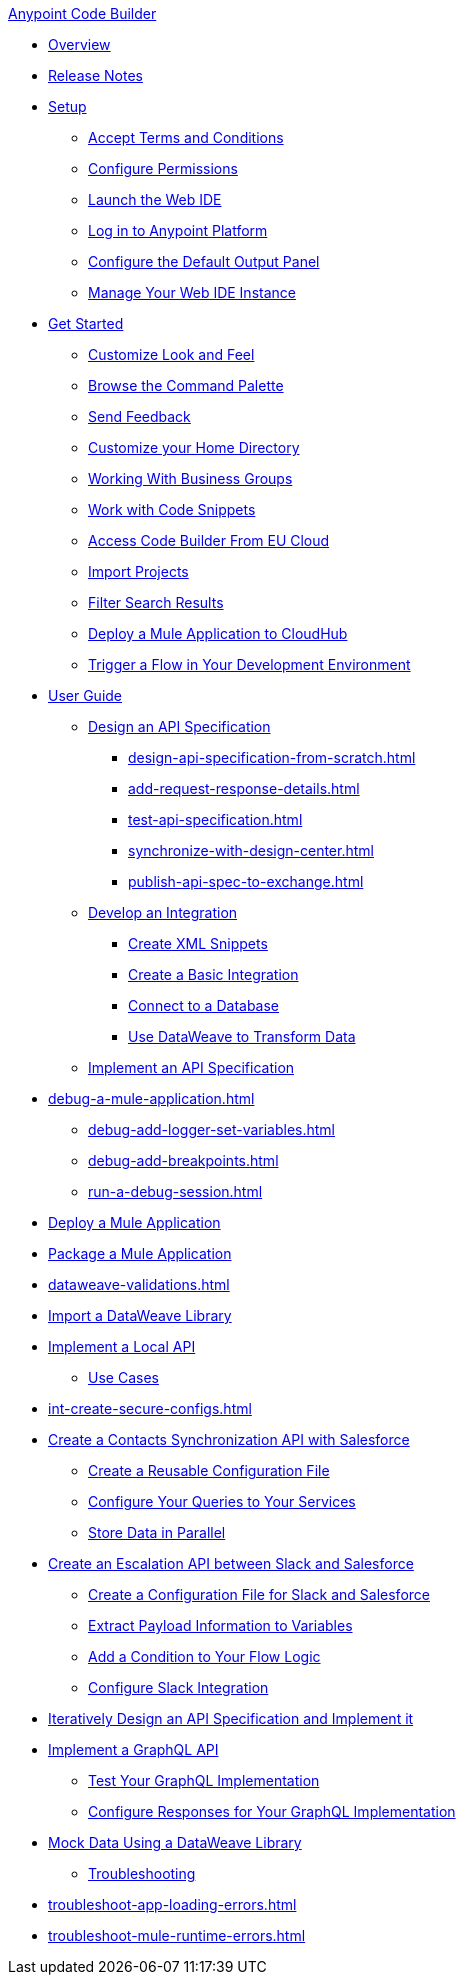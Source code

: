 .xref:index.adoc[Anypoint Code Builder]
* xref:index.adoc[Overview]
* xref:acb-release-notes.adoc[Release Notes]
* xref:setup.adoc[Setup]
** xref:accept-terms-and-conditions.adoc[Accept Terms and Conditions]
** xref:configure-permissions.adoc[Configure Permissions]
** xref:load-acb-web-ide.adoc[Launch the Web IDE]
** xref:log-in-anypoint-platform.adoc[Log in to Anypoint Platform]
** xref:configure-default-output-panel.adoc[Configure the Default Output Panel]
** xref:manage-web-ide-instance.adoc[Manage Your Web IDE Instance]

* xref:get-started.adoc[Get Started]
** xref:customize-look-and-feel.adoc[Customize Look and Feel]
** xref:use-the-command-palette.adoc[Browse the Command Palette]
** xref:send-feedback.adoc[Send Feedback]
** xref:work-on-home-directory.adoc[Customize your Home Directory]
** xref:business-group-support.adoc[Working With Business Groups]
** xref:work-with-code-snippets.adoc[Work with Code Snippets]
** xref:connect-eu-cloud.adoc[Access Code Builder From EU Cloud]
** xref:upload-a-project.adoc[Import Projects]
** xref:filter-search-results.adoc[Filter Search Results]
** xref:deploy-a-mule-application-to-cloudhub.adoc[Deploy a Mule Application to CloudHub]
** xref:ping-locally-deployed-app.adoc[Trigger a Flow in Your Development Environment]

* xref:user-guide.adoc[User Guide]

** xref:design-api-specification.adoc[Design an API Specification]
*** xref:design-api-specification-from-scratch.adoc[]
*** xref:add-request-response-details.adoc[]
*** xref:test-api-specification.adoc[]
*** xref:synchronize-with-design-center.adoc[]
*** xref:publish-api-spec-to-exchange.adoc[]

** xref:develop-integration.adoc[Develop an Integration]
*** xref:create-xml-snippets.adoc[Create XML Snippets]
*** xref:create-basic-integration.adoc[Create a Basic Integration]
*** xref:connect-to-a-db.adoc[Connect to a Database]
*** xref:use-dataweave-to-transform-data.adoc[Use DataWeave to Transform Data]

** xref:implement-api-specification.adoc[Implement an API Specification]
//deleted and their content consolidated into implement-api-specification.adoc
//*** xref:import-api-specification-from-exchange.adoc[Import an API From Exchange]
//*** xref:implement-api-interface-logic.adoc[Implement the API Interface Logic]

//DEBUG (tutorial in single or multiple files?)
** xref:debug-a-mule-application.adoc[]
*** xref:debug-add-logger-set-variables.adoc[]
*** xref:debug-add-breakpoints.adoc[]
*** xref:run-a-debug-session.adoc[]

** xref:deploy-mule-application.adoc[Deploy a Mule Application]

** xref:package-mule-application.adoc[Package a Mule Application]
** xref:dataweave-validations.adoc[]

** xref:import-dataweave-library.adoc[Import a DataWeave Library]

** xref:implement-a-local-api-guide.adoc[Implement a Local API]

* xref:code-builder-usecases.adoc[Use Cases]
** xref:int-create-secure-configs.adoc[]
** xref:create-synchronization-sfdc-api.adoc[Create a Contacts Synchronization API with Salesforce]
*** xref:create-config-files.adoc[Create a Reusable Configuration File]
*** xref:sync-api-configure-queries.adoc[Configure Your Queries to Your Services]
*** xref:store-data-in-parallel.adoc[Store Data in Parallel]

** xref:create-escalation-slack-api.adoc[Create an Escalation API between Slack and Salesforce]
*** xref:create-config-files-slack-sfdc.adoc[Create a Configuration File for Slack and Salesforce]
*** xref:extract-payload-information.adoc[Extract Payload Information to Variables]
*** xref:add-condition-to-your-flow.adoc[Add a Condition to Your Flow Logic]
*** xref:configure-slack-integration.adoc[Configure Slack Integration]


** xref:local-api-specification-tutorial.adoc[Iteratively Design an API Specification and Implement it]

** xref:implement-a-graphql-api.adoc[Implement a GraphQL API]
*** xref:test-graphql-first-implementation.adoc[Test Your GraphQL Implementation]
*** xref:configure-graphql-flow-responses.adoc[Configure Responses for Your GraphQL Implementation]

** xref:mock-data-using-dw-library.adoc[Mock Data Using a DataWeave Library]

* xref:troubleshooting.adoc[Troubleshooting]
** xref:troubleshoot-app-loading-errors.adoc[]
** xref:troubleshoot-mule-runtime-errors.adoc[]